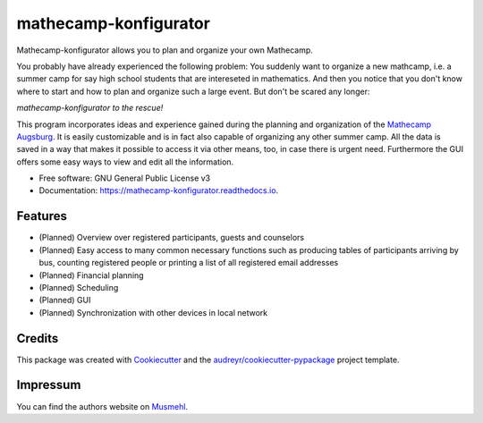 ======================
mathecamp-konfigurator
======================


.. image:: https://img.shields.io/pypi/v/mathecamp_konfigurator.svg
        :target: https://pypi.python.org/pypi/mathecamp_konfigurator

.. image:: https://img.shields.io/travis/svenpruefer/mathecamp-konfigurator.svg
        :target: https://travis-ci.org/svenpruefer/mathecamp-konfigurator

.. image:: https://readthedocs.org/projects/mathecamp-konfigurator/badge/?version=latest
        :target: https://mathecamp-konfigurator.readthedocs.io/en/latest/?badge=latest
        :alt: Documentation Status

.. image:: https://pyup.io/repos/github/svenpruefer/mathecamp_konfigurator/shield.svg
     :target: https://pyup.io/repos/github/svenpruefer/mathecamp-konfigurator/
     :alt: Updates


Mathecamp-konfigurator allows you to plan and organize your own Mathecamp.

You probably have already experienced the following problem: You suddenly want to organize a new mathcamp, i.e. a
summer camp for say high school students that are intereseted in mathematics. And then you notice that you don't
know where to start and how to plan and organize such a large event. But don't be scared any longer:

*mathecamp-konfigurator to the rescue!*

This program incorporates ideas and experience gained during the planning and organization of the
`Mathecamp Augsburg`_. It is easily customizable and is in fact also capable of organizing any other summer camp.
All the data is saved in a way that makes it possible to access it via other means, too, in case there is urgent need.
Furthermore the GUI offers some easy ways to view and edit all the information.

* Free software: GNU General Public License v3
* Documentation: https://mathecamp-konfigurator.readthedocs.io.

.. _`Mathecamp Augsburg`: https://www.math.uni-augsburg.de/schueler/mathezirkel/

Features
--------

* (Planned) Overview over registered participants, guests and counselors
* (Planned) Easy access to many common necessary functions such as producing tables of participants arriving by bus, counting registered people or printing a list of all registered email addresses
* (Planned) Financial planning
* (Planned) Scheduling
* (Planned) GUI
* (Planned) Synchronization with other devices in local network

Credits
---------

This package was created with Cookiecutter_ and the `audreyr/cookiecutter-pypackage`_ project template.

.. _Cookiecutter: https://github.com/audreyr/cookiecutter
.. _`audreyr/cookiecutter-pypackage`: https://github.com/audreyr/cookiecutter-pypackage

Impressum
---------

You can find the authors website on Musmehl_.

.. _Musmehl: https://sven.musmehl.de
